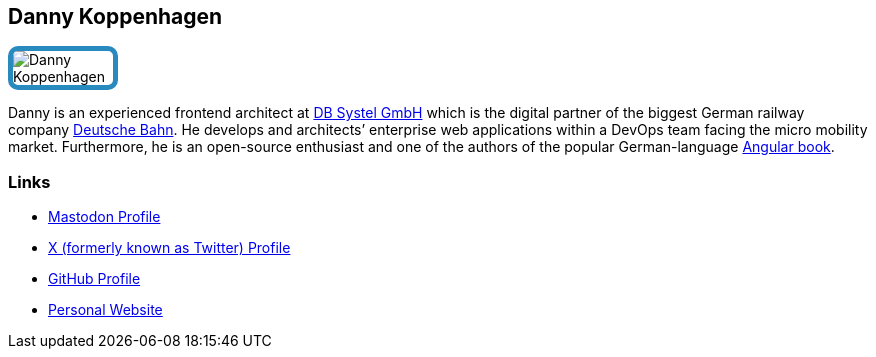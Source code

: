 :jbake-status: published
:jbake-menu: Autoren
:jbake-type: profile
:jbake-order: 1
:sectanchors:
:jbake-author: Danny Koppenhagen
ifndef::imagesdir[:imagesdir: ../../images]

== Danny Koppenhagen

++++
<style>
span.profile img {
border: 5px solid #288ABF;
border-radius: 10px;
max-width: 100px;
}
</style>
++++


image:profiles/Danny-Koppenhagen.png[float=right,role=profile]

Danny is an experienced frontend architect at https://www.dbsystel.de/dbsystel-en[DB Systel GmbH] which is the digital partner of the biggest German railway company https://www.deutschebahn.com/[Deutsche Bahn]. He develops and architects’ enterprise web applications within a DevOps team facing the micro mobility market. Furthermore, he is an open-source enthusiast and one of the authors of the popular German-language https://angular-buch.com/[Angular book].

=== Links

* https://techhub.social/@k9n[Mastodon Profile]
* https://twitter.com/d_koppenhagen[X (formerly known as Twitter) Profile]
* https://github.com/d-koppenhagen[GitHub Profile]
* https://k9n.dev/[Personal Website]

